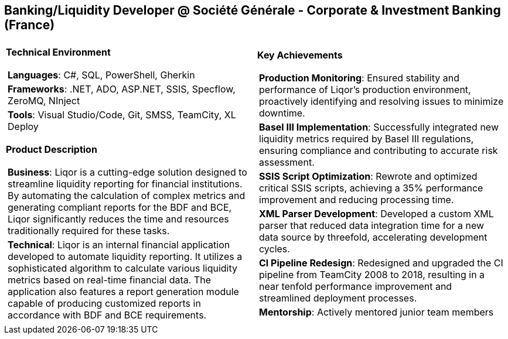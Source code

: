 [.text-center]
== Banking/Liquidity Developer @ Société Générale - Corporate & Investment Banking (France)

[frame = none, grid = none, stripes = all]
|===
| |

^a|

*Technical Environment*
[frame = none, grid = none, cols = "^.^a"]
!===

! *Languages*: C#, SQL, PowerShell, Gherkin

! *Frameworks*: .NET, ADO, ASP.NET, SSIS, Specflow, ZeroMQ, NInject

! *Tools*: Visual Studio/Code, Git, SMSS, TeamCity, XL Deploy

!===

*Product Description*
[frame = none, grid = none, cols = "^.^a"]
!===

! *Business*: Liqor is a cutting-edge solution designed to streamline liquidity reporting for financial institutions. By automating the calculation of complex metrics and generating compliant reports for the BDF and BCE, Liqor significantly reduces the time and resources traditionally required for these tasks.

! *Technical*: Liqor is an internal financial application developed to automate liquidity reporting. It utilizes a sophisticated algorithm to calculate various liquidity metrics based on real-time financial data. The application also features a report generation module capable of producing customized reports in accordance with BDF and BCE requirements.

!===

^a|

*Key Achievements*
[frame = none, grid = none, cols = "^.^a"]
!===

! *Production Monitoring*: Ensured stability and performance of Liqor's production environment, proactively identifying and resolving issues to minimize downtime.

! *Basel III Implementation*: Successfully integrated new liquidity metrics required by Basel III regulations, ensuring compliance and contributing to accurate risk assessment.

! *SSIS Script Optimization*: Rewrote and optimized critical SSIS scripts, achieving a 35% performance improvement and reducing processing time.

! *XML Parser Development*: Developed a custom XML parser that reduced data integration time for a new data source by threefold, accelerating development cycles.

! *CI Pipeline Redesign*: Redesigned and upgraded the CI pipeline from TeamCity 2008 to 2018, resulting in a near tenfold performance improvement and streamlined deployment processes.

! *Mentorship*: Actively mentored junior team members

!===

|===